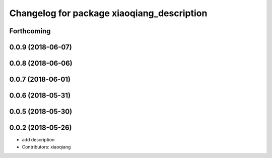 ^^^^^^^^^^^^^^^^^^^^^^^^^^^^^^^^^^^^^^^^^^^
Changelog for package xiaoqiang_description
^^^^^^^^^^^^^^^^^^^^^^^^^^^^^^^^^^^^^^^^^^^

Forthcoming
-----------

0.0.9 (2018-06-07)
------------------

0.0.8 (2018-06-06)
------------------

0.0.7 (2018-06-01)
------------------

0.0.6 (2018-05-31)
------------------

0.0.5 (2018-05-30)
------------------

0.0.2 (2018-05-26)
------------------
* add description
* Contributors: xiaoqiang
